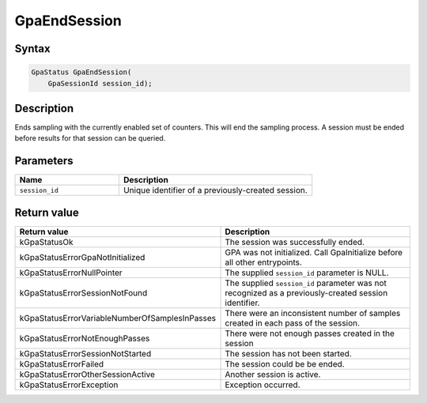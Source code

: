 .. Copyright (c) 2018-2024 Advanced Micro Devices, Inc. All rights reserved.

GpaEndSession
@@@@@@@@@@@@@

Syntax
%%%%%%

.. code-block:: c++

    GpaStatus GpaEndSession(
        GpaSessionId session_id);

Description
%%%%%%%%%%%

Ends sampling with the currently enabled set of counters. This will end the
sampling process. A session must be ended before results for that session can
be queried.

Parameters
%%%%%%%%%%

.. csv-table::
    :header: "Name", "Description"
    :widths: 35, 65

    "``session_id``","Unique identifier of a previously-created session."

Return value
%%%%%%%%%%%%

.. csv-table::
    :header: "Return value", "Description"
    :widths: 35, 65

    "kGpaStatusOk", "The session was successfully ended."
    "kGpaStatusErrorGpaNotInitialized", "GPA was not initialized. Call GpaInitialize before all other entrypoints."
    "kGpaStatusErrorNullPointer", "The supplied ``session_id`` parameter is NULL."
    "kGpaStatusErrorSessionNotFound", "The supplied ``session_id`` parameter was not recognized as a previously-created session identifier."
    "kGpaStatusErrorVariableNumberOfSamplesInPasses", "There were an inconsistent number of samples created in each pass of the session."
    "kGpaStatusErrorNotEnoughPasses", "There were not enough passes created in the session"
    "kGpaStatusErrorSessionNotStarted", "The session has not been started."
    "kGpaStatusErrorFailed", "The session could be be ended."
    "kGpaStatusErrorOtherSessionActive", "Another session is active."
    "kGpaStatusErrorException", "Exception occurred."
